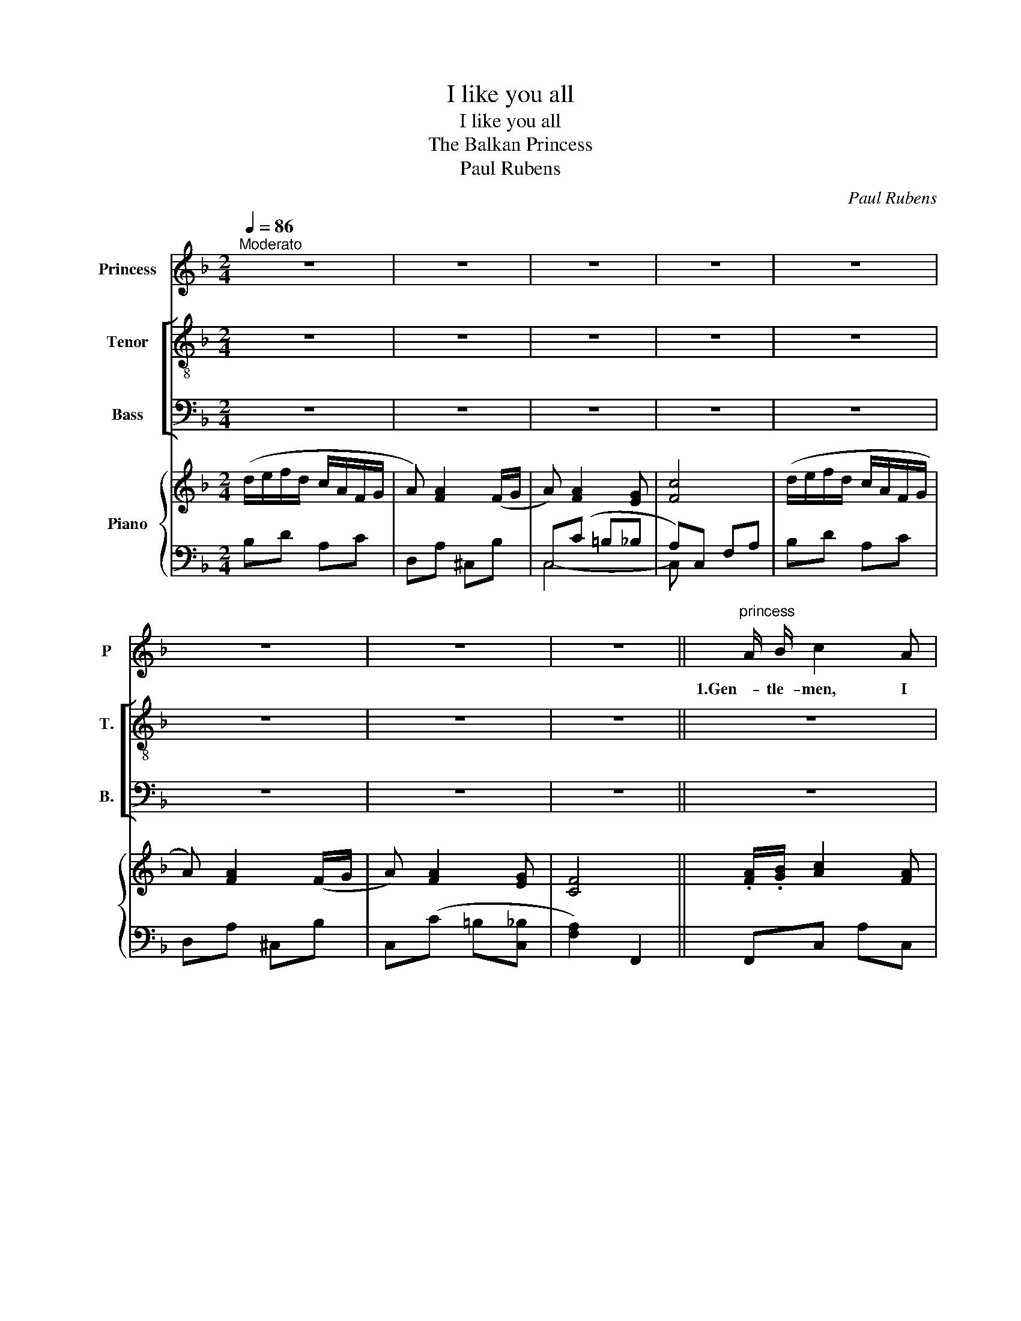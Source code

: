 X:1
T:I like you all
T:I like you all
T:The Balkan Princess
T:Paul Rubens
C:Paul Rubens
%%score 1 [ 2 3 ] { ( 4 7 ) | ( 5 6 ) }
L:1/8
Q:1/4=86
M:2/4
K:F
V:1 treble nm="Princess" snm="P"
V:2 treble-8 nm="Tenor" snm="T."
V:3 bass nm="Bass" snm="B."
V:4 treble nm="Piano"
V:7 treble 
V:5 bass 
V:6 bass 
V:1
"^Moderato" z4 | z4 | z4 | z4 | z4 | z4 | z4 | z4 ||"^princess" A/ B/ c2 A | G D G D | E C E C | %11
w: ||||||||1.Gen- tle- men, I|thank you for the|hon- our you are|
 F/ G/ A3 | A/ B/ c2 A | ^G E G E | =B ^G B d | c/ =B/ A3 | z4 | z4 | z4 | z4 | _G/ _A/ B2 G | %21
w: do- ing me!|What a com- pli-|ment to think that|five of you are|woo- ing me!|||||Real- ly I must|
 F _D F D | _E C E C | _D/ _E/ F3 | z4 | z4 | z4 | z4 | z4 | z4 | z4 | z4 | z4 | d d/ d/ ^c/ c/ c | %34
w: ask you, please, to|leave off in- ter-|view- ing me!||||||||||If your pos- ses- sions are|
 d d e2 | c c/ c/ =B/ B/ B | c c d2 | z4 | z4 | z4 | z4 | z4 | z4 | z4 | z4 | d d/ d/ ^c c | %46
w: great or small,|That does- n't mat- ter to|me at all!|||||||||No mat- ter what you|
 d d e2 | c c/ c/ =B/ B/ B/ B/ | c4- | c2 d A | D4- | !fermata!D2 E !fermata!c | F4- | F z z2 | %54
w: say or do,|I'm ve- ry sor- ry, but I|can't|_ No, I|can't|_ Think of|you!|_|
 z4 | z4 | z4 | z4 || A/ B/ c2 A | G D G D | E C E C | F/ G/ A3 | A/ B/ c2 A | ^G E G E | %64
w: ||||2.Gen- tle- men, I|do not wish to|be at all un-|kind to you;|Still, you must re-|mem- ber I am|
 =B ^G B d | c/ =B/ A3 | z4 | z4 | z4 | z4 | _G/ _A/ B2 G | F _D F D | _E C E C | _D/ _E/ F3 | z4 | %75
w: bound to speak my|mind to you.|||||You are all so|hand- some, you must|not think I am|blind to you!||
 z4 | z4 | z4 | z4 | A A/ A/ ^G G | A A3 | G G/ G/ ^F F | G4 | z4 | z4 | z4 | z4 | A A/ A/ ^G G | %88
w: ||||I don't re- quire a|cas- tle,|I've all the land I|want!|||||Mo- tors and yachts and|
 A A3 | G G/ G/ ^F F | G4 | F G/ G/ A c/ c/ | E F (^FG) | =F E/ E/ D E | C4 | z4 | z4 | %97
w: mon- ey|Don't move my heart one|jot;|I like a man for the|thing he is, _|Not for the things he's|got!|||
 c c/ c/ =B/ B/ B/ B/ | c4- | c2 d A | D4- | !fermata!D2 E !fermata!c | F4- | F z z2 | z4 | z4 | %106
w: I'm ve- ry sor- ry, but I|can't|_ no, I|can't|_ Mar- ry|you!|_|||
 z4 | z4 | z4 | z4 | z4 | z4 | z4 | z4 | z4 | z4 | z4 | z4 | z4 | z4 | z4 | z4 | z4 | z4 | z2 d A | %125
w: ||||||||||||||||||No, I|
 D4- | !fermata!D2 E !fermata!c | F4- | F z z2 | z4 | z4 | z4 | z4 | z4 |] %134
w: can't|_ Mar- ry|you.|_||||||
V:2
 z4 | z4 | z4 | z4 | z4 | z4 | z4 | z4 || z4 | z4 | z4 | z4 | z4 | z4 | z4 | z4 |"^Dukes" d3 B | %17
w: ||||||||||||||||Oh! your|
 A F G D | F C E G | F2- F z | z4 | z4 | z4 | z4 | _A3 F | E C _A F | E C _A F | c4 | z4 | %29
w: high- ness, we most|hum- bly kiss your|hand! _|||||Oh! your|High- ness, help us,|please, to un- der-|stand!||
"^1st duke" A A/ A/ ^G G | A A3 | z4 | z4 | z4 | z4 | z4 | z4 |"^3rd duke" A A/ A/ ^G G | A A3 | %39
w: I've got a moat- ed|cas- tle!|||||||I have a big bank|bal- ance!|
 z4 | z4 |"^5th duke" F G/ G/ A c/ c/ | E F (^FG) |"^all" =F E/ E/ D/ D/ E | C4 | z4 | z4 | z4 | %48
w: ||I have a yacht in the|South of France. _|I am the rich- est by|far!||||
 z c A G | ^F2 z2 | z2 G ^F | !fermata!G2 z2 | z4 | z4 | z4 | z4 | z4 | z4 || z4 | z4 | z4 | z4 | %62
w: Oh, don't say|that!|Oh, prin-|cess!|||||||||||
 z4 | z4 | z4 | z4 | d3 B | A F G D | F C E G | F2- F z | z4 | z4 | z4 | z4 | _A3 F | E C _A F | %76
w: ||||Oh, your|High- ness, you are|ab- so- lute- ly|right! _|||||Oh, your|High- ness, you are|
 E C _A F | c4 | z4 | z4 | z4 | z4 | z4 | d d/ d/ ^c/ c/ c | d d e2 | c c/ c/ =B/ B/ B | c c d2 | %87
w: real- ly too po-|lite!||||||If you've no fan- cy for|things like these,|You are ex- ceed- ing- ly|hard to please!|
 z4 | z4 | z4 | z4 | z4 | z4 | z4 | z4 | d d/ d/ ^c c | d d e2 | z4 | z c A G | ^F2 z2 | z2 G ^F | %101
w: ||||||||You mean to say that|we won't do!||Oh, don't say|that!|Oh, prin-|
 !fermata!G2 z2 | z4 | z4 | z4 | z4 | z4 | z4 | z4 | z4 | z4 | z4 | z4 | z4 | z4 | z4 | z4 | z4 | %118
w: cess!|||||||||||||||||
 z4 | z4 | z4 | z4 | z4 | z4 | z4 | z2 G ^F | !fermata!G2 z2 | z4 | z4 | z4 | z4 | z4 | z4 | z4 |] %134
w: |||||||Oh, prin-|cess!||||||||
V:3
 z4 | z4 | z4 | z4 | z4 | z4 | z4 | z4 || z4 | z4 | z4 | z4 | z4 | z4 | z4 | z4 | B,3 G, | %17
w: ||||||||||||||||Oh! your|
 F, F, G, D, | F, C, E, G, | F,2- F, z | z4 | z4 | z4 | z4 | _A,3 F, | E, C, _A, F, | %26
w: high- ness, we most|hum- bly kiss your|hand! _|||||Oh! your|High- ness, help us,|
 E, C, _A, F, | C4 | z4 | z4 | z4 |"^2nd duke" G, G,/ G,/ ^F, F, | G,4 | z4 | z4 | z4 | z4 | z4 | %38
w: please, to un- der-|stand!||||I've got a large es-|tate!||||||
 z4 |"^4th duke" G, G,/ G,/ ^F, F, | G,4 | z4 | z4 | =F, E,/ E,/ D,/ D,/ E, | C,4 | z4 | z4 | z4 | %48
w: |I have a mo- tor-|car!|||I am the rich- est by|far!||||
 z C A, G, | ^F,2 z2 | z2 G, ^F, | !fermata!G,2 z2 | z4 | z4 | z4 | z4 | z4 | z4 || z4 | z4 | z4 | %61
w: Oh, don't say|that!|Oh, prin-|cess!||||||||||
 z4 | z4 | z4 | z4 | z4 | B,3 G, | F, F, G, D, | F, C, E, G, | F,2- F, z | z4 | z4 | z4 | z4 | %74
w: |||||Oh, your|High- ness, you are|ab- so- lute- ly|right! _|||||
 _A,3 F, | E, C, _A, F, | E, C, _A, F, | C4 | z4 | z4 | z4 | z4 | z4 | B, B,/ B,/ A,/ A,/ A, | %84
w: Oh, your|High- ness, you are|real- ly too po-|lite!||||||If you've no fan- cy for|
 B, B, =C2 | A, A,/ A,/ ^G,/ G,/ G, | A, A, A,2 | z4 | z4 | z4 | z4 | z4 | z4 | z4 | z4 | %95
w: things like these,|You are ex- ceed- ing- ly|hard to please!|||||||||
 D D/ D/ ^C C | D D E2 | z4 | z C A, G, | ^F,2 z2 | z2 G, ^F, | !fermata!G,2 z2 | z4 | z4 | z4 | %105
w: You mean to say that|we won't do!||Oh, don't say|that!|Oh, prin-|cess!||||
 z4 | z4 | z4 | z4 | z4 | z4 | z4 | z4 | z4 | z4 | z4 | z4 | z4 | z4 | z4 | z4 | z4 | z4 | z4 | %124
w: |||||||||||||||||||
 z4 | z2 G, ^F, | !fermata!G,2 z2 | z4 | z4 | z4 | z4 | z4 | z4 | z4 |] %134
w: |Oh, prin-|cess!||||||||
V:4
 (d/e/f/d/ c/A/F/G/ | A) [FA]2 (F/G/ | A) [FA]2 [EG] | [Fc]4 | (d/e/f/d/ c/A/F/G/ | %5
 A) [FA]2 (F/G/ | A) [FA]2 [EG] | [CF]4 || .[FA]/.[GB]/ [Ac]2 [FA] | .[DG].[B,D] .[DG].[B,D] | %10
 .[B,E].[B,C] .[B,E].[B,C] | .[DF]/.[EG]/ [FA]3 | .[FA]/.[GB]/ [Ac]2 [FA] | ^GE GE | =B^G Bd | %15
 c/=B/ A3 | [Dd]3 B | [A,A]2 [G,G]2 | [F,F]2 [G,E][B,G] | [A,F]4 | [_E_G]/[F_A]/ [GB]2 [EG] | %21
 F_D FD | _E[=A,C] E[A,C] | [B,_D]/[C_E]/ [DF]3 | z [_A,=B,F]2 [A,B,F] | z [G,CE]2 [_A,DF] | %26
 z [G,B,E] z [_A,=B,F] | [Ec].C .C.C | .C.=B,/.C/ .D/.E/.F/.G/ | [CFA] z [=B,F^G] z | [CFA]4 | %31
 [B,CG] z [B,C^F] z | [B,CG]4 | z [EBd]/D/ z [EA^c]/^C/ | z [DBd] [EBe]2 | z [Ac]/C/ z [^G=B]/C/ | %36
 z [CFAc] [DFAd]2 | [CFA] z [=B,F^G] z | [CFA]4 | [CG] z [C^F] z | G4 | [A,CF]3 [CFc] | %42
 [CE][CF] [CE^F][CEG] | [=B,D]3 [B,E] | C/D/E/F/ G/A/B/c/ | z [EBd]/D/ z [EA^c]/^C/ | %46
 z [DBd] [EBe]2 | z [Ac]/C/ z [^G=B]/C/ | z [Fc] [CA][CG] | ^F4 | [=F,=B,]4 | %51
 !fermata![E,_B,D]2 [E,B,E]!fermata![Ec] | [A,F] z z2 | z4 | (d/e/f/d/ c/A/F/G/ | A) [FA]2 (F/G/ | %56
 A) [FA]2 [EG] | [CF]4 || .[FA]/.[GB]/ [Ac]2 [FA] | .[DG].[B,D] .[DG].[B,D] | %60
 .[B,E].[B,C] .[B,E].[B,C] | .[DF]/.[EG]/ [FA]3 | .[FA]/.[GB]/ [Ac]2 [FA] | ^GE GE | =B^G Bd | %65
 c/=B/ A3 | [Dd]3 B | [A,A]2 [G,G]2 | [F,F]2 [G,E][B,G] | [A,F]4 | [_E_G]/[F_A]/ [GB]2 [EG] | %71
 F_D FD | _E[=A,C] E[A,C] | [B,_D]/[C_E]/ [DF]3 | z [_A,=B,F]2 [A,B,F] | z [G,CE]2 [_A,DF] | %76
 z [G,B,E] z [_A,=B,F] | [Ec].C .C.C | .C.=B,/.C/ .D/.E/.F/.G/ | [CFA] z [=B,F^G] z | [CFA]4 | %81
 [B,CG] z [B,C^F] z | [B,CG]4 | z [EBd]/D/ z [EA^c]/^C/ | z [DBd] [EBe]2 | z [Ac]/C/ z [^G=B]/C/ | %86
 z [CFAc] [DFAd]2 | [CFA] z [=B,F^G] z | [CFA]4 | [CG] z [C^F] z | G4 | [A,CF]3 [CFc] | %92
 [CE][CF] [CE^F][CEG] | [=B,D]3 [B,E] | C/D/E/F/ G/A/B/c/ | z [EBd]/D/ z [EA^c]/^C/ | %96
 z [DBd] [EBe]2 | z [Ac]/C/ z [^G=B]/C/ | z [Fc] [CA][CG] | ^F4 | [=F,=B,]4 | %101
 !fermata![E,_B,D]2 [E,B,E]!fermata![Ec] | [A,F]3 .C | .D.E .F.G | %104
 .[CFA].[CFA]/.[CFA]/ .[=B,F^G].[B,FG] | .[CFA] [CFA]3 | .[B,CG].[B,CG]/.[B,CG]/ .[B,C^F].[B,CF] | %107
 [B,CG]4 | .[EBd].[EBd]/.[EBd]/ .[EB^c]/.[EBc]/.[EBc] | .[EBd].[EBd] !>![EBe]2 | %110
 .[FAc].[FAc]/.[FAc]/ .[F^G=B]/.[FGB]/.[FGB] | .[FAc].[FAc] !>![FAd]2 | %112
 .[CFA].[CFA]/.[CFA]/ .[=B,F^G].[B,FG] | .[CFA] [CFA]3 | .[CG].[CG]/.[CG]/ .[C^F].[CF] | G4 | %116
 FG Ac | [CE][CEF] [CE^F][CEG] | =FE/E/ DE | C/D/E/F/ G/A/B/c/ | %120
 .[EBd].[EBd]/.[EBd]/ .[EB^c]/.[EBc]/.[EBc] | .[EBd].[EBd] !>![EBe]2 | %122
 .[FAc].[FAc]/.[FAc]/ .[F^G=B]/.[FGB]/.[FGB]/.[FGB]/ | [FAc][Fc] [CA][CG] | ^F4 | [=F,=B,]4 | %126
 !fermata![E,_B,D]2 [E,B,E]!fermata![Ec] | [A,F]4 | z .D/.F/ .A.c | (d/e/f/d/ c/A/F/G/ | %130
 A) [FA]2 (F/G/ | A) [FA]2 [EG] | F z !>![FAcf] z | !>![A,F] z z2 |] %134
V:5
 B,D A,C | D,A, ^C,B, | C,(C =B,_B, | A,)C, F,A, | B,D A,C | D,A, ^C,B, | C,(C =B,[C,_B,] | %7
 [F,A,]2) F,,2 || F,,C, A,C, | F,,D, G,D, | F,,C, G,C, | F,,C, F,C, | F,,C, A,C, | =B,,E, ^G,E, | %14
 E,,E, ^G,E, | A,,E, A,E, | G,,2 C,,2 | D,,2 B,,,2 | C,,2 C,,2 | F,,C, F,2 | _E,_A, _A,,A, | %21
 _D,_A, _A,,A, | =A,,F, F,,F, | B,,F, B,F, | _D,4 | C,2 =B,,2 | C,2 _D,2 | [C,G,] z z2 | z4 | %29
 F,,C, C,,C, | F,,C, C,,C, | E,,C, ^D,,C, | E,,C, C,,C, | G,,C, C,,=C, | G,,C, C,,2 | F,,C, C,,C, | %36
 F,,C, C,,2 | F,,C, C,,C, | F,,C, C,,C, | E,,C, ^D,,C, | [E,,C,]4 | [D,,D,]3 [D,A,] | %42
 [G,,G,][G,,G,] [G,,G,][G,,G,] | [G,,F,]3 [G,,F,] | [C,E,]4 | G,,C, C,,C, | G,,C, C,,2 | %47
 F,,C, C,,C, | F,,A, F,_E, | [D,,D,]4 | G,,4 | !fermata![C,,C,]2 [C,,C,]!fermata![C,B,] | %52
 F,,.C,/.F,/ .G,.A, | .C.D .E.F | B,D A,C | D,A, _D,B, | C,C =B,[C,_B,] | [F,A,]2 F,,2 || %58
 F,,C, A,C, | F,,D, G,D, | F,,C, G,C, | F,,C, F,C, | F,,C, A,C, | =B,,E, ^G,E, | E,,E, ^G,E, | %65
 A,,E, A,E, | G,,2 C,,2 | D,,2 B,,,2 | C,,2 C,,2 | F,,C, F,2 | _E,_A, _A,,A, | _D,_A, _A,,A, | %72
 =A,,F, F,,F, | B,,F, B,F, | _D,4 | C,2 =B,,2 | C,2 _D,2 | [C,G,] z z2 | z4 | F,,C, C,,C, | %80
 F,,C, C,,C, | E,,C, ^D,,C, | E,,C, C,,C, | G,,C, C,,=C, | G,,C, C,,2 | F,,C, C,,C, | F,,C, C,,2 | %87
 F,,C, C,,C, | F,,C, C,,C, | E,,C, ^D,,C, | [E,,C,]4 | [D,,D,]3 [D,A,] | %92
 [G,,G,][G,,G,] [G,,G,][G,,G,] | [G,,F,]3 [G,,F,] | [C,E,]4 | G,,C, C,,C, | G,,C, C,,2 | %97
 F,,C, C,,C, | F,,A, F,_E, | [D,,D,]4 | G,,4 | !fermata![C,,C,]2 [C,,C,]!fermata![C,B,] | %102
 F,,.C,/.F,/ .G, z | z4 | F,,C, C,,C, | F,,C, C,,C, | E,,C, ^D,,C, | E,,C, C,,C, | G,,C, C,,C, | %109
 G,,C, C,,2 | F,,C, C,,C, | F,,C, C,,2 | F,,C, C,,C, | F,,C, C,,C, | E,,C, ^D,,C, | [E,,C,]4 | %116
 [D,,D,]3 [D,A,] | [G,,G,][G,,G,] [G,,G,][G,,G,] | [G,,F,]3 [G,,F,] | [C,E,]4 | G,,C, C,,C, | %121
 G,,C, C,,2 | F,,C, C,,C, | F,,A, F,_E, | [D,,D,]4 | G,,4 | %126
 !fermata![C,,C,]2 [C,,C,]!fermata![C,B,] | F,,.C,/.F,/ .G,.A, | .C z z2 | B,D A,C | D,A, _D,B, | %131
 C,C =B,[C,_B,] | [F,A,] z [F,C] z | [F,,F,] z z2 |] %134
V:6
 x4 | x4 | C,4- | C, x3 | x4 | x4 | x4 | x4 || x4 | x4 | x4 | x4 | x4 | x4 | x4 | x4 | x4 | x4 | %18
 x4 | x4 | x4 | x4 | x4 | x4 | x4 | x4 | x4 | x4 | x4 | x4 | x4 | x4 | x4 | x4 | x4 | x4 | x4 | %37
 x4 | x4 | x4 | x4 | x4 | x4 | x4 | x4 | x4 | x4 | x4 | x4 | x4 | x4 | x4 | x4 | x4 | x4 | x4 | %56
 x4 | x4 || x4 | x4 | x4 | x4 | x4 | x4 | x4 | x4 | x4 | x4 | x4 | x4 | x4 | x4 | x4 | x4 | x4 | %75
 x4 | x4 | x4 | x4 | x4 | x4 | x4 | x4 | x4 | x4 | x4 | x4 | x4 | x4 | x4 | x4 | x4 | x4 | x4 | %94
 x4 | x4 | x4 | x4 | x4 | x4 | x4 | x4 | x4 | x4 | x4 | x4 | x4 | x4 | x4 | x4 | x4 | x4 | x4 | %113
 x4 | x4 | x4 | x4 | x4 | x4 | x4 | x4 | x4 | x4 | x4 | x4 | x4 | x4 | x4 | x4 | x4 | x4 | x4 | %132
 x4 | x4 |] %134
V:7
 x4 | x4 | x4 | x4 | x4 | x4 | x4 | x4 || x4 | x4 | x4 | x4 | x4 | D2 D2 | D2 D2 | E C3 | %16
 z [EB] z [B,CE] | z [DF] z [B,D] | z [A,C] x2 | x4 | x4 | x4 | x4 | x4 | x4 | x4 | x4 | x4 | x4 | %29
 x4 | x4 | x4 | x4 | x4 | x4 | x4 | x4 | x4 | x4 | x4 | G,A,/=B,/ CE | x4 | x4 | x4 | x4 | x4 | %46
 x4 | x4 | x4 | C_E DC | x4 | x4 | x4 | x4 | x4 | x4 | x4 | x4 || x4 | x4 | x4 | x4 | x4 | D2 D2 | %64
 D2 D2 | E C3 | z [EB] z [B,CE] | z [DF] z [B,D] | z [A,C] x2 | x4 | x4 | x4 | x4 | x4 | x4 | x4 | %76
 x4 | x4 | x4 | x4 | x4 | x4 | x4 | x4 | x4 | x4 | x4 | x4 | x4 | x4 | G,A,/=B,/ CE | x4 | x4 | %93
 x4 | x4 | x4 | x4 | x4 | x4 | C_E DC | x4 | x4 | x4 | x4 | x4 | x4 | x4 | x4 | x4 | x4 | x4 | x4 | %112
 x4 | x4 | x4 | [G,C]A,/=B,/ CE | [A,C]3 [CF] | x4 | =B,3 B, | x4 | x4 | x4 | x4 | x4 | C_E DC | %125
 x4 | x4 | x4 | x4 | x4 | x4 | x4 | x4 | x4 |] %134

